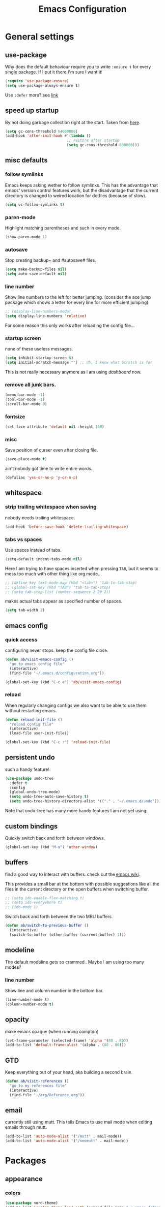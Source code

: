 #+TITLE: Emacs Configuration
#+OPTIONS: toc:t num:nil

* General settings

** use-package

   Why does the default behaviour require you to write =:ensure t= for every single package. If I put it there I'm sure I want it!

   #+BEGIN_SRC emacs-lisp
   (require 'use-package-ensure)
   (setq use-package-always-ensure t)
   #+END_SRC

   Use ~:defer~ more? see [[https://emacs.stackexchange.com/questions/19694/use-package-defer-t-and-autoloads][link]]

** speed up startup

   By not doing garbage collection right at the start. Taken from [[https://github.com/nilcons/emacs-use-package-fast/blob/master/README.md][here]].

   #+BEGIN_SRC emacs-lisp
     (setq gc-cons-threshold 64000000)
     (add-hook 'after-init-hook #'(lambda ()
                                 ;; restore after startup
                                 (setq gc-cons-threshold 800000)))
   #+END_SRC

** misc defaults

*** follow symlinks

    Emacs keeps asking wether to follow symlinks. This has the advantage that emacs' version control features work, but the disadvantage that the current directory is changed to weired location for dotfiles (because of stow).

    #+BEGIN_SRC emacs-lisp
      (setq vc-follow-symlinks t)
    #+END_SRC

*** paren-mode

    Highlight matching parentheses and such in every mode.

    #+BEGIN_SRC emacs-lisp
      (show-paren-mode 1)
    #+END_SRC

*** autosave

    Stop creating backup~ and #autosave# files.

    #+BEGIN_SRC emacs-lisp
      (setq make-backup-files nil)
      (setq auto-save-default nil)
    #+END_SRC

*** line number

    Show line numbers to the left for better jumping.
    (consider the ace jump package which shows a letter for every line for more efficient jumping)

    #+BEGIN_SRC emacs-lisp
      ;; (display-line-numbers-mode)
      (setq display-line-numbers 'relative)
    #+END_SRC

    For some reason this only works after reloading the config file...

*** startup screen

    none of these useless messages.

    #+BEGIN_SRC emacs-lisp
    (setq inhibit-startup-screen t)
    (setq initial-scratch-message "") ;; Uh, I know what Scratch is for
    #+END_SRC

    This is not really necessary anymore as I am using [[*dashboard][dashboard]] now.

*** remove all junk bars.

    #+BEGIN_SRC emacs-lisp
      (menu-bar-mode -1)
      (tool-bar-mode -1)
      (scroll-bar-mode 0)
    #+END_SRC

*** fontsize

    #+BEGIN_SRC emacs-lisp
      (set-face-attribute 'default nil :height 100)
    #+END_SRC

*** misc

    Save position of curser even after closing file.

    #+BEGIN_SRC emacs-lisp
      (save-place-mode t)
    #+END_SRC

    ain't nobody got time to write entire words..

    #+BEGIN_SRC emacs-lisp
      (defalias 'yes-or-no-p 'y-or-n-p)
    #+END_SRC

** whitespace

*** strip trailing whitespace when saving

    nobody needs trailing whitespace.

    #+BEGIN_SRC emacs-lisp
      (add-hook 'before-save-hook 'delete-trailing-whitespace)
    #+END_SRC

*** tabs vs spaces

    Use spaces instead of tabs.

    #+BEGIN_SRC emacs-lisp
      (setq-default indent-tabs-mode nil)
    #+END_SRC

    Here I am trying to have spaces inserted when pressing =TAB=, but it seems to mess too much with other thing like org mode..

    #+BEGIN_SRC emacs-lisp
    ;; (define-key text-mode-map (kbd "<tab>") 'tab-to-tab-stop)
    ;; (global-set-key (kbd "TAB") 'tab-to-tab-stop)
    ;; (setq tab-stop-list (number-sequence 2 20 2))
    #+END_SRC

    makes actual tabs appear as specified number of spaces.

    #+BEGIN_SRC emacs-lisp
      (setq tab-width 2)
    #+END_SRC

** emacs config
*** quick access

    configuring never stops. keep the config file close.

    #+BEGIN_SRC emacs-lisp
      (defun ab/visit-emacs-config ()
        "go to emacs config file"
        (interactive)
        (find-file "~/.emacs.d/configuration.org"))

      (global-set-key (kbd "C-c e") 'ab/visit-emacs-config)
    #+END_SRC

*** reload

    When regularly changing configs we also want to be able to use them without restarting emacs.

    #+BEGIN_SRC emacs-lisp
      (defun reload-init-file ()
        "reload config file"
        (interactive)
        (load-file user-init-file))

      (global-set-key (kbd "C-c r") 'reload-init-file)
    #+END_SRC

** persistent undo

   such a handy feature!

   #+BEGIN_SRC emacs-lisp
   (use-package undo-tree
     :defer t
     :config
     (global-undo-tree-mode)
     (setq undo-tree-auto-save-history t)
     (setq undo-tree-history-directory-alist '(("." . "~/.emacs.d/undo"))))
   #+END_SRC

   Note that undo-tree has many more handy features I am not yet using.

** custom bindings

   Quickly switch back and forth between windows.

   #+BEGIN_SRC emacs-lisp
     (global-set-key (kbd "M-o") 'other-window)
   #+END_SRC

** buffers

   find a good way to interact with buffers. check out the [[https://www.emacswiki.org/emacs/SwitchingBuffers][emacs wiki]].

   This provides a small bar at the bottom with possible suggestions like all the files in the current directory or the open buffers when switching buffer.

   #+BEGIN_SRC emacs-lisp
     ;; (setq ido-enable-flex-matching t)
     ;; (setq ido-everywhere t)
     ;; (ido-mode 1)
   #+END_SRC

   Switch back and forth between the two MRU buffers.

   #+BEGIN_SRC emacs-lisp
     (defun ab/switch-to-previous-buffer ()
       (interactive)
       (switch-to-buffer (other-buffer (current-buffer) 1)))
   #+END_SRC

** modeline

   The default modeline gets so crammed.. Maybe I am using too many modes?

# *** custom
#     Either way, here's a custom modeline.

#     #+BEGIN_SRC emacs-lisp
#     (setq mode-line-format
#           (list
#            "  "
#            ;; value of current buffer name
#            "%b "
#            ;; if modified
#            "[%&] "
#            ;; percent of file above current window
#            "%p "
#            ;; value of current line number
#            "(%l,%c)% "))
#     #+END_SRC

#     Only works after reloading config file??

*** line number
    Show line and column number in the bottom bar.

    #+BEGIN_SRC emacs-lisp
      (line-number-mode t)
      (column-number-mode t)
    #+END_SRC

** opacity
   make emacs opaque (when running compton)
   #+BEGIN_SRC emacs-lisp
     (set-frame-parameter (selected-frame) 'alpha '(80 . 80))
     (add-to-list 'default-frame-alist '(alpha . (80 . 80)))
   #+END_SRC

** GTD

   Keep everything out of your head, aka building a second brain.
   #+BEGIN_SRC emacs-lisp
     (defun ab/visit-references ()
       "go to my references file"
       (interactive)
       (find-file "~/org/Reference.org"))
    #+END_SRC

** email

   currently still using mutt. This tells Emacs to use mail mode when editing emails through mutt.

   #+BEGIN_SRC emacs-lisp
     (add-to-list 'auto-mode-alist '("/mutt" . mail-mode))
     (add-to-list 'auto-mode-alist '("/neomutt" . mail-mode))
   #+END_SRC

* Packages

** appearance
*** colors

    #+BEGIN_SRC emacs-lisp
      (use-package nord-theme)
      (add-to-list 'custom-theme-load-path (expand-file-name "~/.emacs.d/themes/"))
      (load-theme 'nord t)
    #+END_SRC

*** pretty-mode

    Re-display parts of the Emacs buffer as pretty Unicode symbols.

    #+BEGIN_SRC emacs-lisp
    ;; (use-package pretty-mode
    ;;   :ensure t)
    ;;   (global-pretty-mode t)
    ;;   (pretty-activate-groups
    ;;    '(:sub-and-superscripts :greek :arithmetic-nary))
    #+END_SRC

    emacs ships default with =prettify-symbols mode=.

    #+BEGIN_SRC emacs-lisp
      (global-prettify-symbols-mode 1)
    #+END_SRC

*** dashboard

    Display most recently used files and other useful stuff on startup.
    See the [[https://github.com/emacs-dashboard/emacs-dashboard][github]].
    This has to be loaded before the modeline.

    #+BEGIN_SRC emacs-lisp
      (use-package dashboard
        :config
        (setq dashboard-set-file-icons t)
        (dashboard-setup-startup-hook))
    #+END_SRC

    Show agenda for upcoming week and not just today.

    #+BEGIN_SRC emacs-lisp
      (setq show-week-agenda-p t)
    #+END_SRC

    Customize what is displayed on the dashboard

    #+BEGIN_SRC emacs-lisp
      (setq dashboard-items '((recents  . 8)
                              ;; (bookmarks . 5)
                              (projects . 5)
                              (agenda . 5)))

      (setq dashboard-startup-banner 2)
    #+END_SRC

*** modeline

    Dependency for the modeline. Also spices up the dashboard.

    #+BEGIN_SRC emacs-lisp
      (use-package all-the-icons)
    #+END_SRC

    #+BEGIN_SRC emacs-lisp
      (use-package doom-modeline
        :hook (after-init . doom-modeline-mode)
        :config
        (setq find-file-visit-truename t)
        (setq doom-modeline-height 15))
    #+END_SRC

** auto closing of parenthesis

   Smart treatment of parenthesis, like auto closing or auto deletion of the matching one.

   #+BEGIN_SRC emacs-lisp
     (use-package smartparens
       :config
       (sp-local-pair 'org-mode "_" "_" )
       (sp-local-pair 'org-mode "*" "*" )
       (sp-local-pair 'org-mode "~" "~" )
       (sp-local-pair 'org-mode "$" "$")
       (sp-local-pair 'latex-mode "$" "$")   ;; omg, I want this so badly
       (sp-local-pair 'latex-mode "\\langle" "\\rangle" :trigger "\\l(")
       (sp-local-pair 'latex-mode "\\lVert" "\\rVert" :trigger "\\l(")

       (sp-local-pair 'latex-mode "\\left(" "\\right)" :trigger "\\l(")
       (sp-local-pair 'latex-mode "\\left[" "\\right]" :trigger "\\l(")
       (sp-local-pair 'latex-mode "\\left\\{" "\\right\\}" :trigger "\\l(")
       (sp-local-pair 'latex-mode "\\left\\langle" "\\right\\rangle" :trigger "\\l(")

       (smartparens-global-mode 1)) ;; I always want this
   #+END_SRC

** vi

   No way around vi keybindings!

   But first unbind return so ~org-return-follow-links~ can actually work (at the cost of RET)
   #+BEGIN_SRC emacs-lisp
     (with-eval-after-load 'evil-maps
       (define-key evil-motion-state-map (kbd "RET") nil)
      )
   #+END_SRC

*** evil leader

    More vim functionality. Note that I'm loading evil-leader before evil-mode. Someone suggested this as a workaround for ~SPC~ as leader not always working (or in my case it stops working mid session).

    Set the leader key and some very basic keybindings.

    #+BEGIN_SRC emacs-lisp
      (use-package evil-leader
        :config
        (global-evil-leader-mode)
        (evil-leader/set-leader "SPC")
        (evil-leader/set-key
          "b" 'switch-to-buffer
          "q" 'kill-buffer
          "s h" 'evil-window-split
          "s v" 'evil-window-vsplit
          "e r" 'reload-init-file              ;; consider switching to "e r"
          "e c" 'ab/visit-emacs-config
          "r" 'ab/visit-references
          "n" 'other-window
          "w" 'save-buffer))
    #+END_SRC

    Most of the time I work with two buffers. I want a really convenient way to switch back and forth.

    #+BEGIN_SRC emacs-lisp
      (evil-leader/set-key "SPC" 'ab/switch-to-previous-buffer)
    #+END_SRC

    Whenever I accidentally start a command and want to aboard it I automatically hit ~ESC~, where the correct action would be to press ~\C-g~. So map ~ESC~ to ~\C-g~.

    #+BEGIN_SRC emacs-lisp
      (define-key key-translation-map (kbd "ESC") (kbd "C-g"))
    #+END_SRC

    Quickly open shell in a split.

    #+BEGIN_SRC emacs-lisp
      (defun ab/open-shell-in-split ()
        (interactive)
        (evil-window-split)
        (eshell))

      (evil-leader/set-key "s s" 'ab/open-shell-in-split)
    #+END_SRC

*** evil mode

    load evil-mode + basic config.

    #+BEGIN_SRC emacs-lisp
      (use-package evil
        :init
        (setq evil-want-C-u-scroll t)      ;; for some reason this stopped working
        :config
        (evil-mode 1)
        (define-key evil-normal-state-map "\C-u" 'evil-scroll-up)
        (setq evil-vsplit-window-right t   ;; sane positioning of the split
              evil-split-window-below t    ;; sane positioning of the split
              evil-ex-search-case 'smart)) ;; case sensitive only if upper case letters are used
    #+END_SRC

    By default =C-u= is not bound to srolling up (as it should be).

    The function ~evil-forward-paragraph~ (default bound to ~}~) reuses Emacs' ~forward-paragraph~ which is different in every major mode. I've gotten used to vim's behaviour of just going to the next empty line. This chunk makes evil use the default paragraph. This makes so much more sense considering commands like ~y a p~ (read "yank around paragraph") treats paragraphs always the the way I want them. Got this from [[https://emacs.stackexchange.com/questions/38596/make-evil-paragraphs-behave-like-vim-paragraphs][here]].

    #+BEGIN_SRC emacs-lisp
      (with-eval-after-load 'evil
        (defadvice forward-evil-paragraph (around default-values activate)
          (let ((paragraph-start (default-value 'paragraph-start))
               (paragraph-separate (default-value 'paragraph-separate)))
                ad-do-it)))
    #+END_SRC

*** evil surround

    This is a evil clone of the surround package found in Vim.

    #+BEGIN_SRC emacs-lisp
      (use-package evil-surround
        :after evil
        :config
        (global-evil-surround-mode 1)
        ;; add $$ as a surrounding pair
        (setq-default evil-surround-pairs-alist
                      (push '(?$ . ("$" . "$")) evil-surround-pairs-alist)))
    #+END_SRC

*** colemak settings

    Evil for colemak keyboard layout. Adapted from the [[https://github.com/wbolster/evil-colemak-basics][evil-colemak-basics]] package. For some reason trying to defining everything manually via ~evil-define-key~ or ~define-key evil-motion-state-map~ gave me trouble with ~'inner-text-objects~ and more..

    #+BEGIN_SRC emacs-lisp
      (defgroup evil-colemak nil
        "Basic key rebindings for evil-mode with the Colemak keyboard layout."
        :prefix "evil-colemak-"
        :group 'evil)

      (defcustom evil-colemak-char-jump-commands nil
        "The set of commands to use for jumping to characters.
        By default, the built-in evil commands evil-find-char (and
        variations) are used"
        :group 'evil-colemak
        :type '(choice (const :tag "default" nil)))

      (defun evil-colemak--make-keymap ()
        "Initialise the keymap baset on the current configuration."
        (let ((keymap (make-sparse-keymap)))
          (evil-define-key '(motion normal visual) keymap
            "n" 'evil-next-line
            "gn" 'evil-next-visual-line
            "gN" 'evil-next-visual-line
            "e" 'evil-previous-line
            "ge" 'evil-previous-visual-line
            "E" 'evil-lookup
            "i" 'evil-forward-char
            "j" 'evil-forward-word-end
            "J" 'evil-forward-WORD-end
            "gj" 'evil-backward-word-end
            "gJ" 'evil-backward-WORD-end
            "k" 'evil-search-next
            "K" 'evil-search-previous
            "gk" 'evil-next-match
            "gK" 'evil-previous-match
            "zi" 'evil-scroll-column-right
            "zI" 'evil-scroll-right)
          (evil-define-key '(normal visual) keymap
            "N" 'evil-join
            "gN" 'evil-join-whitespace)
          (evil-define-key 'normal keymap
            "l" 'evil-insert
            "L" 'evil-insert-line)
          (evil-define-key 'visual keymap
            "L" 'evil-insert)
          (evil-define-key '(visual operator) keymap
            "l" evil-inner-text-objects-map)
          (evil-define-key 'operator keymap
            "i" 'evil-forward-char)
          keymap))
          ;; ~I~ is still available

      (defvar evil-colemak-keymap
        (evil-colemak--make-keymap)
        "Keymap for evil-colemak-mode.")

      (defun evil-colemak-refresh-keymap ()
        "Refresh the keymap using the current configuration."
        (setq evil-colemak-keymap (evil-colemak--make-keymap)))

      ;;;###autoload
      (define-minor-mode evil-colemak-mode
        "Minor mode with evil-mode enhancements for the Colemak keyboard layout."
        :keymap evil-colemak-keymap
        :lighter " hnei")

      ;;;###autoload
      (define-globalized-minor-mode global-evil-colemak-mode
        evil-colemak-mode
        (lambda () (evil-colemak-mode t))
        "Global minor mode with evil-mode enhancements for the Colemak keyboard layout.")
        (global-evil-colemak-mode)
    #+END_SRC

    Switching windows also relies on the `hjkl` motions. So make it colemak friendly.

    #+BEGIN_SRC emacs-lisp
      (with-eval-after-load 'evil-maps
        (define-key evil-window-map "n" 'evil-window-down)
        (define-key evil-window-map "e" 'evil-window-up)
        (define-key evil-window-map "i" 'evil-window-right))
    #+END_SRC

*** matchit

    Extend the ~%~ functionality to jump between tags such as LaTeX ~\begin{...}~ and ~\end{...}~. This is sooo important!!!

    #+BEGIN_SRC emacs-lisp
      (use-package evil-matchit
        :after evil
        :config
        (global-evil-matchit-mode))
    #+END_SRC

*** commentary

    ~gc~ comments stuff out.

    #+BEGIN_SRC emacs-lisp
      (use-package evil-commentary
        :after evil
        :config
        (evil-commentary-mode))
    #+END_SRC

*** evil smart-parens

    makes evil play nicely with with [[*auto closing of parenthesis][smartparens]]. But it also slows some commands down by a lot!!

    #+BEGIN_SRC emacs-lisp
    ;; (use-package evil-smartparens
    ;;   :hook (smartparens-enabled . evil-smartparens-mode) ;; use evil-sp whenever sp is used
    ;;   :diminish evil-smartparens-mode)
    #+END_SRC

    Some of the functionality promised on their github doesn't seem to work. Check [[https://kozikow.com/2016/06/18/smartparens-emacs-package-is-super-awesome/][this]].
    For some reason ~C~ and ~D~ work for me as promised but ~dW~ or ~cW~ doesn't.
    Also it regularly *makes emacs crash*...

** org mode :major:

   #+begin_center
     =Your life in plain text=
   #+end_center

   Load orgmode plus some standard keybindings.

   #+BEGIN_SRC emacs-lisp
     (use-package org
       :defer
       :init
       (setq org-hide-emphasis-markers t
             org-return-follows-link t
             org-tags-column 0             ;; position of tags
             ;; org-tag-faces '(("major" :foreground "#81A1C1"))
             ;; org-tag-faces nil
             org-todo-keywords '((sequence "TODO(t)" "Waiting(w)" "|" "DONE(d)")
                                 (sequence "TODO(t)" "Didn't succeed(s)" "|" "too hard(h)" "DONE(d)")))
       :bind (("C-c l" . org-store-link)
              ("C-c a" . org-agenda)
              ("C-c c" . org-capture)))
       (setq org-tag-faces nil)
   #+END_SRC

   ~org-return-follow-links~ is supposed to give ~RET~ some functionality in evil mode (which it usually doesn't have). However, [[*make RET better][see this section]] for giving the enter key even more functionality.

*** config

    Tell emacs where I store my org stuff.

    #+BEGIN_SRC emacs-lisp
      (setq org-directory "~/org")

      (defun org-file-path (filename)
        "Return the absolute address of an org file, given its relative name."
        (concat (file-name-as-directory org-directory) filename))

      ;; (setq org-inbox-file "~/org/inbox.org")
      (setq org-index-file (org-file-path "index.org"))
      (setq org-archive-location
        (concat (org-file-path "archive.org") "::* From %s"))
    #+END_SRC

    This sets the file from which the agenda is derived. All my todos are in the index file.

    #+BEGIN_SRC emacs-lisp
      (setq org-agenda-files (list org-index-file
                                   (org-file-path "Reference.org")))
      ;; (setq org-agenda-files (list org-directory))
    #+END_SRC

    By default org-mode does super ugly truncation of long lines (apparently because of tables). I want line wrapping, however.

    #+BEGIN_SRC emacs-lisp
      (setq org-startup-truncated 'nil)
    #+END_SRC

    By default org-agenda only shows one week starting last monday. I want two weeks starting today.
    #+BEGIN_SRC emacs-lisp
      (setq org-agenda-span 14)
      (setq org-agenda-start-on-weekday nil)
    #+END_SRC

*** keybindings
**** structure editing

     Make orgmode integrate nicer with evil mode in a way that relies less on the meta key.

     #+BEGIN_SRC emacs-lisp
       (evil-define-key 'normal org-mode-map
         (kbd "TAB") 'org-cycle     ;; this should already be the case?
         ">" 'outline-demote
         "<" 'outline-promote)
     #+END_SRC

     Org structure editing made easy/mnemonic with evil-leader.

     #+BEGIN_SRC emacs-lisp
       (evil-leader/set-key-for-mode 'org-mode
         "o t" 'org-toggle-heading     ;; toogle wheter heading or not
         "o w" 'widen                  ;; show everythig
         "o n" 'org-narrow-to-subtree) ;; show only what's within heading
     #+END_SRC

     ~org-narrow-subtree~ shows only a single heading (the heading of the current subtree). I need more context!! I want the to see which hierarchy this heading belongs to. taken from [[https://emacs.stackexchange.com/questions/29304/how-to-show-all-contents-of-current-subtree-and-fold-all-the-other-subtrees][stackexchange]].

     #+BEGIN_SRC emacs-lisp
       (defun ab/org-show-just-me (&rest _)
         "Fold all other trees, then show entire current subtree."
         (interactive)
         (org-overview)
         (org-reveal)
         (org-show-subtree))

       (evil-leader/set-key-for-mode 'org-mode
         "o c" 'ab/org-show-just-me)            ;; Mnemonic: Collapse
     #+END_SRC

**** index file

     Quickly access the org index file.

     #+BEGIN_SRC emacs-lisp
       (defun ab/open-index-file ()
         "Open the master org TODO list."
         (interactive)
         (find-file org-index-file)
         (end-of-buffer))

       (global-set-key (kbd "C-c i") 'ab/open-index-file)
     #+END_SRC

     Actually, I like vims leader key much better.

     #+BEGIN_SRC emacs-lisp
       (evil-leader/set-key
         "i" 'ab/open-index-file)
     #+END_SRC

**** navigation

     Mnemonic navigation.

     #+BEGIN_SRC emacs-lisp
       (evil-leader/set-key-for-mode 'org-mode
         "g h" 'org-previous-visible-heading     ;; Go Heading of current section
         "g e" 'org-previous-visible-heading     ;; Go e (= colemak up)
         "g u" 'outline-up-heading               ;; Go Up in hierarchy
         "g n" 'org-next-visible-heading)        ;; Go Next heading
     #+END_SRC

     The above motions are easy to remember but feel clunky when trying to go more then one heading up or down (this is probably an antipattern anyways..). Either way, here are some single key mappings.
     I don't use ~(~ or ~)~ in evil mode anyways.

     #+BEGIN_SRC emacs-lisp
       (evil-define-key 'normal org-mode-map
         ")" 'org-next-visible-heading
         "(" 'org-previous-visible-heading)
         "g u" 'outline-up-heading               ;; Go Up in hierarchy
     #+END_SRC

     By default ~g u~ is bound to ~evil-downcase~.

**** archiving

     When I archive something it is usually also done. By default however archiving doesn't change the todo-state.
     So let's have a command that does both.

     #+BEGIN_SRC emacs-lisp
       (defun ab/mark-done-and-archive ()
         "Mark the state of an org-mode item as DONE and archive it."
         (interactive)
         (org-todo 'done)
         (org-archive-subtree))

       (define-key org-mode-map (kbd "C-c C-x C-s") 'ab/mark-done-and-archive)
     #+END_SRC

*** make RET better

    From [[http://kitchingroup.cheme.cmu.edu/blog/2017/04/09/A-better-return-in-org-mode/][this discussion]], I got the code to replace M-RET in lists with just RET, so that Org acts more like other word processors.

    #+BEGIN_SRC emacs-lisp
    ;; (defun ab/org-return (&optional ignore)
    ;;   "Add new list item, heading or table row with RET.
    ;; A double return on an empty element deletes it.
    ;; Use a prefix arg to get regular RET. "
    ;;   (interactive "P")
    ;;   (if ignore
    ;;       (org-return)
    ;;     (cond
    ;;      ;; Open links like usual
    ;;      ((eq 'link (car (org-element-context)))
    ;;       (org-return))
    ;;      ;; lists end with two blank lines, so we need to make sure we are also not
    ;;      ;; at the beginning of a line to avoid a loop where a new entry gets
    ;;      ;; created with only one blank line.
    ;;      ((and (org-in-item-p) (not (bolp)))
    ;;       (if (org-element-property :contents-begin (org-element-context))
    ;;           (org-insert-heading)
    ;;         (beginning-of-line)
    ;;         (setf (buffer-substring
    ;;                (line-beginning-position) (line-end-position)) "")
    ;;         (org-return)))
    ;;      ((org-at-heading-p)
    ;;       (if (not (string= "" (org-element-property :title (org-element-context))))
    ;;           (progn (org-end-of-meta-data)
    ;;                  (org-insert-heading))
    ;;         (beginning-of-line)
    ;;         (setf (buffer-substring
    ;;                (line-beginning-position) (line-end-position)) "")))
    ;;      ((org-at-table-p)
    ;;       (if (-any?
    ;;            (lambda (x) (not (string= "" x)))
    ;;            (nth
    ;;             (- (org-table-current-dline) 1)
    ;;             (org-table-to-lisp)))
    ;;           (org-return)
    ;;         ;; empty row
    ;;         (beginning-of-line)
    ;;         (setf (buffer-substring
    ;;                (line-beginning-position) (line-end-position)) "")
    ;;         (org-return)))
    ;;      (t
    ;;       (org-return)))))

    ;; (define-key org-mode-map (kbd "RET")  #'ab/org-return)
    #+END_SRC
*** org capture

    Keep everything out of your head! Has to be as convenient as possible. The default keybinding is ~C-c c~.

**** config

     Always start in insert mode when capturing.

     #+BEGIN_SRC emacs-lisp
       (add-hook 'org-capture-mode-hook 'evil-insert-state)
     #+END_SRC

     When refiling I want to be able to refile also to a subheading.

     #+BEGIN_SRC emacs-lisp
       (setq org-refile-targets '((nil :maxlevel . 6)
                           (org-agenda-files :maxlevel . 6)))
       (setq org-completion-use-ido t)
       (setq org-outline-path-complete-in-steps nil) ;; has to be nil for ido to work
       (setq org-refile-use-outline-path 'file)
     #+END_SRC

**** templates

     Templates for capturing. Also, ~%a~ expands to a link to the file (and position) from which =org-capture= was called.
     I think =%i= is active region. Another nice feature is ~%^{Name}~ prompts for name. This probably makes sense for titles or something because I tend to put too much next to the asterics and too little text underneath..

     #+BEGIN_SRC emacs-lisp
       (setq org-capture-templates
         '(("l" "todo with Link" entry
           (file+headline org-index-file "Inbox")
           "*** TODO %?\n  %i\n  See: %a\n")

          ("n" "Note"  entry
           (file+headline org-index-file "Inbox")
           "*** %?\n\n")

          ("t" "Todo" entry
           (file+headline org-index-file "Inbox")
           "*** TODO %?\n")))
     #+END_SRC

**** capture anywhere

     Call org-capture from anywhere (system wide). Code taken from [[https://www.reddit.com/r/emacs/comments/74gkeq/system_wide_org_capture/][reddit.]]

     #+BEGIN_SRC emacs-lisp
       (defadvice org-switch-to-buffer-other-window
         (after supress-window-splitting activate)
        "Delete the extra window if we're in a capture frame"
        (if (equal "capture" (frame-parameter nil 'name))
            (delete-other-windows)))

       (defadvice org-capture-finalize
         (after delete-capture-frame activate)
         "Advise capture-finalize to close the frame"
         (if (equal "capture" (frame-parameter nil 'name))
             (delete-frame)))

       (defun activate-capture-frame ()
         "run org-capture in capture frame"
        (select-frame-by-name "capture")
        (switch-to-buffer (get-buffer-create "*scratch*"))
        (org-capture))
     #+END_SRC

     The above code, together with the follow shell command does the job.

     #+BEGIN_SRC shell
       emacsclient -c -F '(quote (name . "capture"))' -e '(activate-capture-frame)'
     #+END_SRC

     For this to work the emacs server hast to be running.

     #+BEGIN_SRC emacs-lisp
       (server-start)
     #+END_SRC

     The other option would be to start emacs as a daemon. can even be started with systemd, see [[https://www.gnu.org/software/emacs/manual/html_node/emacs/Emacs-Server.html][link]]

*** appearance

    Everything that has to do with how stuff looks / is displayed.

**** fancy bullets

     Fancy bullets in org mode. If the bullets get too fancy there is also a mode that just hides the leading stars.

     #+BEGIN_SRC emacs-lisp
     (use-package org-bullets
       :after org
       :init
       :config
       (add-hook 'org-mode-hook (lambda () (org-bullets-mode 1))))
     #+END_SRC

**** "headings"

     By default the only difference between org leves is a slightly different symbol (when using =org-bullets=) and an almost invisible indent.
     Different font sizes make much more sense.

     Also, in nord theme all headings seem to have the same color...

     #+BEGIN_SRC emacs-lisp
     (custom-set-faces
       '(org-level-1 ((t (:inherit outline-1 :height 1.9))))
       '(org-level-2 ((t (:inherit outline-2 :foreground "#A3BE8C" :height 1.5))))
       '(org-level-3 ((t (:inherit outline-3 :foreground "#81A1C1" :height 1.2))))
       '(org-level-4 ((t (:inherit outline-4 :foreground "#8FBCBB" :height 1.0))))
       '(org-level-5 ((t (:inherit outline-5 :height 1.0))))
 )
     #+END_SRC

     Next step will be to use my own nord fork as there are a couple bugs and nobody merges the pull requests...

     By default orgmode displays ellipsis for collapsed bullets. Here's a custom symbol indicating collapsed bullets.

     #+BEGIN_SRC emacs-lisp
     (setq org-ellipsis " ...")
     #+END_SRC

**** prettify entities

     Org can pretty display things like latex symbols. Indices are even nicer than in AucTex as the underscores are removed.

     #+BEGIN_SRC emacs-lisp
       (setq org-pretty-entities 1)
     #+END_SRC

*** opening pdfs

    I want pdfs to be opened in an external pdf viewer.

    #+BEGIN_SRC emacs-lisp
      (add-hook 'org-mode-hook
        '(lambda ()
           (delete '("\\.pdf\\'" . default) org-file-apps)
           (add-to-list 'org-file-apps '("\\.pdf\\'" . "zathura %s"))))
    #+END_SRC

*** org-babel

    For some reason one has to tell babel which languages should be executed when typing ~C-c C-c~ ..

    #+BEGIN_SRC emacs-lisp
      (org-babel-do-load-languages
        'org-babel-load-languages
        '((python . t)
         (emacs-lisp . t)
         (C . t)
         (latex . t)
         (shell . t)))
    #+END_SRC

*** org everywhere

    seems wonky.. only shift-tab works but tab doesn't.. maybe something uses tab already? like yasnippet.
    #+BEGIN_SRC emacs-lisp
      ;; (use-package outshine)
    #+END_SRC

*** org-notify

    I want notifications for scheduled headlines
    #+BEGIN_SRC emacs-lisp
    (use-package org-alert
      :config
      (setq alert-default-style 'libnotify)
      (setq org-alert-interval 3600)
    )
    (org-alert-enable)
    #+END_SRC

** LaTeX :major:
*** setup

    For some reason AucTeX does not interact nicely with latexmk. How can anybody not use latexmk, btw??

    #+BEGIN_SRC emacs-lisp
      (use-package auctex-latexmk
        :after latex
        :init
        ;; inherits TeX-PDF-mode (forces pdf)
        (setq auctex-latexmk-inherit-TeX-PDF-mode t)
        :config
        (auctex-latexmk-setup))

      (use-package tex-site
        :ensure auctex
        ;; Not deferred, since tex-site.el is essentially an autoloads file.
        :init
        (add-hook 'LaTeX-mode-hook
                (lambda ()
                    (turn-on-reftex)
                    (reftex-mode)
                    (setq TeX-PDF-mode t)
                    (setq TeX-command-default "latexmk")))

        :config
        (setq tex-fontify-script t
              ;; don't show ^ or _ for scripts
              font-latex-fontify-script 'invisible
              reftex-plug-into-AUCTeX t
              ;; save when compiling without asking
              TeX-save-query nil)

      ;; use Zathura as pdf viewer
      (setq TeX-view-program-selection '((output-pdf "Zathura"))
             TeX-source-correlate-start-server t))
    #+END_SRC

*** even fancier symbols

    the =latex-pretty-symbols= package is supposed to contain many more unicode symbols for LaTeX entities than just =prettify-symbols-mode= (which is what I am currently using). Also, it is supposed make subscripts and superscripts even nicer that e.g. AucTeX by not displaying the =_= or =^=.
    However, it's currently not doing anything...

    #+BEGIN_SRC emacs-lisp
      (add-to-list 'load-path "~/.emacs.d/lisp/")
      (require 'latex-pretty-symbols)
    #+END_SRC

*** RefTeX

    RefTeXs completion seems a bit wonky. First one needs to press ~C-c [~ and then at least one letter of the reference and then ~<RET>~. This such a hassle (although the minibuffer that opens and let's you select the reference is pretty cool).

    For this reason the following package should interact with company to autocomplete references. This is so freakin great!
    What about ~company-bibtex~?

    #+BEGIN_SRC emacs-lisp
      (use-package company-reftex
        :after company
        :init
        (add-to-list 'company-backends 'company-reftex-citations)
        (add-to-list 'company-backends 'company-reftex-labels))
    #+END_SRC

    RefTeX has this really nice table of contents it can display in another buffer that gives a great overview over the document and even lets you navigate and rearrange.
    Non-nil means, create TOC window by splitting window vertically.

    #+BEGIN_SRC emacs-lisp
      (setq reftex-toc-split-windows-horizontally 1)
      (evil-leader/set-key "l t" 'reftex-toc)       ;; Mnemonic: Latex Toc
    #+END_SRC

    See the [[https://www.gnu.org/software/auctex/manual/reftex/Table-of-Contents.html][manual]] for more TOC options.

    #+BEGIN_SRC emacs-lisp
      (evil-leader/set-key "l c" 'reftex-citation)
    #+END_SRC

    #+BEGIN_SRC emacs-lisp
      ;; unset C-z, to be used to make my own C-z prefix
      ;; (global-unset-key [(control z)])
      ;; (global-set-key [(control z) (c)] 'reftex-citation)
    #+END_SRC

*** keybindings

    #+BEGIN_SRC emacs-lisp
      (evil-leader/set-key
        "l l" 'TeX-command-run-all
        "l v" 'Tex-view
        "l n" 'LaTeX-narrow-to-environment)
    #+END_SRC

*** company

    #+BEGIN_SRC emacs-lisp
      ;; (use-package company-auctex
      ;;   :after company
      ;;   :init
      ;;   (company-auctex-init))
    #+END_SRC

*** nifty settings

    Auto compile when saving. See [[https://github.com/c02y/dotemacs.d/blob/81153dcce335b0d2ef4b2416eae6e1ca3c70cd76/init.el#L2955-L3098][here]].

    #+BEGIN_SRC emacs-lisp
      (defun ab/LaTeX-save-and-compile ()
        "Save and compile the tex project using latexmk.
      If compilation fails, split the current window and open error-buffer
      then jump to the error line, if errors corrected, close the error-buffer
      window and close the *TeX help* buffer."
        (interactive)
        (TeX-save-document "")
        (TeX-run-TeX "LatexMk" "latexmk"))

       ;; (add-hook 'LaTeX-mode-hook
       ;;   (lambda ()
       ;;     (add-hook 'after-save-hook 'ab/LaTeX-save-and-compile nil 'make-it-local)))

    #+END_SRC

    The hook is taken from [[https://stackoverflow.com/questions/6138029/how-to-add-a-hook-to-only-run-in-a-particular-mode][here.]]
    for some reason I get an error, I suspect it is that ~TeX-master-file~

** auto completion

   I used to think =company= is slow, but I just had to turn the ~idle-delay~ down...

   #+BEGIN_SRC emacs-lisp
     (use-package company
       :defer t
       :init
       (setq company-dabbrev-ignore-case t
             company-idle-delay 0.05
             company-minimum-prefix-length 2)
       (add-hook 'after-init-hook 'global-company-mode)
       :config

       ;; Add yasnippet support for all company backends
       ;; https://github.com/syl20bnr/spacemacs/pull/179
       (defvar company-mode/enable-yas t
       "Enable yasnippet for all backends.")
       (defun company-mode/backend-with-yas (backend)
       (if (or (not company-mode/enable-yas) (and (listp backend) (member 'company-yasnippet backend)))
           backend
           (append (if (consp backend) backend (list backend))
                   '(:with company-yasnippet))))
       (setq company-backends (mapcar #'company-mode/backend-with-yas company-backends))

       :bind ("C-n" . company-complete)
       :diminish company-mode)
   #+END_SRC

   The code chunk in the middle which makes yasnippet work with company is taken from [[https://emacs.stackexchange.com/questions/10431/get-company-to-show-suggestions-for-yasnippet-names][stackexchange]]. How can people live without this?? Also for some reason it has to be inside the entire thing even if company is not defered (no idea why).

** snippets

   Snippets are everything! still need to figure out how to incorporate snippets into autocompletion (the way deoplete and Ultisnips did it for vim).

   #+BEGIN_SRC emacs-lisp
     (use-package yasnippet
       :config
       (setq yas-snippet-dirs '("~/.emacs.d/snippets"))
       (yas-global-mode 1)
       (define-key evil-insert-state-map (kbd "C-e") 'yas-expand)
       (define-key yas-minor-mode-map (kbd "C-c v") 'yas-visit-snippet-file)
       (define-key yas-minor-mode-map "C-cn" 'yas-new-snippet)
       (evil-leader/set-key "s n" 'yas-new-snippet)              ;; Snippet New
       (evil-leader/set-key "s g" 'yas-visit-snippet-file))      ;; Snippet Go
   #+END_SRC

   see [[https://stackoverflow.com/questions/14066526/unset-tab-binding-for-yasnippet][stackoverflow]] for some helpful answers.

** spell checking

   As the name suggests. According to [[https://fasciism.com/2017/01/16/spellchecking/][this site]] Aspell is unmaintained and Hunspell is the way to go.

   Default binding: ~z =~ for suggestions on how to correct the word.

   #+BEGIN_SRC emacs-lisp
     (use-package flyspell
       :diminish flyspell-mode
       :defer t
       :init
       (add-hook 'prog-mode-hook 'flyspell-prog-mode)

       (dolist (hook '(text-mode-hook org-mode-hook))
         (add-hook hook (lambda () (flyspell-mode 1))))

       :config
       (setq ispell-program-name "hunspell"
             ispell-silently-savep t            ;; save persal dictionary without asking
             ispell-local-dictionary "en_US"
             ispell-extra-args '("--sug-mode=ultra" "--lang=en_US")
             ispell-list-command "--list"
             ispell-local-dictionary-alist '(("en_US" "[[:alpha:]]" "[^[:alpha:]]" "['‘’]"
                                           t ; Many other characters
                                           ("-d" "en_US") nil utf-8))))

       (evil-leader/set-key "s c" 'flyspell-mode) ;; toggle spell checking
       ;; (evil-define-key "z =" 'ispell-word)
       (define-key evil-normal-state-map "z =" 'ispell-word)
   #+END_SRC

   vim has a command for directly adding new words to dictionary. I want this.

   #+BEGIN_SRC emacs-lisp
      (defun ab/save-word ()
        (interactive)
        (let ((current-location (point))
              (word (flyspell-get-word)))
          (when (consp word)
            (flyspell-do-correct 'save nil (car word) current-location (cadr word) (caddr word) current-location))))

      (define-key evil-normal-state-map "z g" 'ab/save-word)
   #+END_SRC

   Ignore spell checking in source code blocks within org-mode.

   #+BEGIN_SRC emacs-lisp
   ;; (add-to-list 'ispell-skip-region-alist '("^#+BEGIN_SRC" . "^#+END_SRC")) ;; ignore spell check
   #+END_SRC
   doesn't seem to be necessary.

** which-key

   shows possible key combo continuations.

   #+BEGIN_SRC emacs-lisp
     (use-package which-key
       :diminish which-key-mode
       :config
       (which-key-mode +1))
   #+END_SRC

** projectile

   currently only used for the dashboard..

   #+BEGIN_SRC emacs-lisp
     (use-package projectile
       :defer t
       :config
       (projectile-mode +1)
       (define-key projectile-mode-map (kbd "C-c p") 'projectile-command-map))
     ;; )
   #+END_SRC

** python :major:

   #+BEGIN_SRC emacs-lisp
     (use-package elpy
       :defer t
       :config
       (elpy-enable))
   #+END_SRC

** highlight yanks

   When yanking region which was not selected in visual mode (anti pattern) it is hard to be sure what has actually been yanked.

   #+BEGIN_SRC emacs-lisp
     (use-package volatile-highlights
       :config
       (volatile-highlights-mode t)
       (vhl/define-extension 'my-evil-highlights 'evil-yank 'evil-yank-line
                             'evil-paste-after 'evil-paste-before
                             'evil-paste-pop 'evil-move)
       (vhl/install-extension 'my-evil-highlights)
       (volatile-highlights-mode t)
)

     ;; (vhl/define-extension 'undo-tree
     ;;                       'undo-tree-move
     ;;                       'undo-tree-yank)
     ;; (with-eval-after-load 'undo-tree
     ;;   (vhl/install-extension 'undo-tree)
     ;;   (vhl/load-extension 'undo-tree))
     ;;   (volatile-highlights-mode))
   #+END_SRC

   Doesn't work yet..

** syntax checking

   #+BEGIN_SRC emacs-lisp
     (use-package flycheck
       :defer t
       :diminish
       :config
       (global-flycheck-mode)
       ;; (flycheck-display-errors-delay .3)
       (setq-default flycheck-disabled-checkers '(tex-chktex)))
   #+END_SRC

   There is a bug in ~chk-tex~, see [[https://github.com/flycheck/flycheck/issues/1214][issue]]. They also describe possible workarounds.

   Fixing would be nice too, but apparently this is open, cf. [[https://github.com/flycheck/flycheck/issues/530][issue]].

** fuzzy matching

   The Ivy/Counsel/Swiper trio. Other option would be =helm=.

   The ~counsel~ package installs all three of them. ~Swiper~ is just the fancy search. ~Ivy~ does the narrowing. ~counsel~ adds options to ~Ivy~

   #+BEGIN_SRC emacs-lisp
     (use-package counsel
       :config
       (ivy-mode 1)
       ;; Virtual buffers correspond to bookmarks and recent files list
       (setq ivy-use-virtual-buffers t)
       (setq enable-recursive-minibuffers t)
       (global-set-key "\C-s" 'swiper)
       ;; this works out of the box for some reason
       ;; (global-set-key (kbd "M-x") 'counsel-M-x)

       (global-set-key (kbd "C-x C-f") 'counsel-find-file)
       (evil-leader/set-key "f f" 'counsel-find-file)
       ;; make projectile use ivy as completion system
       (setq projectile-completion-system 'ivy)

       ;; Deletes current input, resets the candidates list to the currently restricted matches.
       (define-key minibuffer-local-map (kbd "S-SPC") 'ivy-restrict-to-matches))
   #+END_SRC

** git

   #+BEGIN_SRC emacs-lisp
     (use-package magit
       :defer t
       :bind
       ("C-x g" . magit-status)
       :config
       (use-package evil-magit)
       ;; This library makes it possible to reliably use the Emacsclient as the $EDITOR of child processes.
       (use-package with-editor))

     (evil-leader/set-key "g s" 'magit-status)
   #+END_SRC

** R

   #+BEGIN_SRC emacs-lisp
     (use-package ess
       :defer t
     )
     ;; (use-package ess-smart-underscore
     ;;   :after ess)
   #+END_SRC
